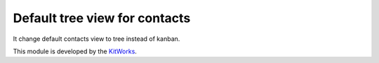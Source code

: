 Default tree view for contacts
===============================

It change default contacts view to tree instead of kanban.

This module is developed by the `KitWorks <https://kitworks.systems/>`__.
